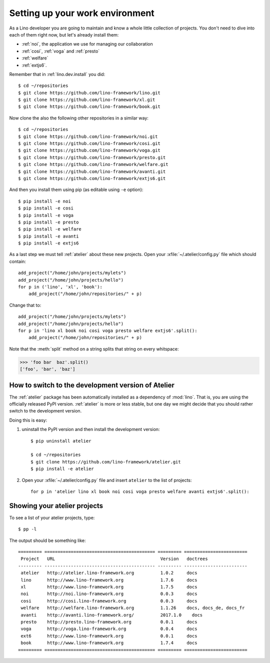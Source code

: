 .. _dev.setup:
.. _dev.env:

================================
Setting up your work environment
================================

.. how to test just this document:

   $ python setup.py test -s tests.LibTests.test_runtests

As a Lino developer you are going to maintain and know a whole little
collection of projects. You don't need to dive into each of them right
now, but let's already install them:

- :ref:`noi`, the application we use for managing our collaboration
- :ref:`cosi`, :ref:`voga` and :ref:`presto`
- :ref:`welfare`
- :ref:`extjs6`.

Remember that in :ref:`lino.dev.install` you did::

  $ cd ~/repositories
  $ git clone https://github.com/lino-framework/lino.git
  $ git clone https://github.com/lino-framework/xl.git
  $ git clone https://github.com/lino-framework/book.git

Now clone the also the following other repositories in a similar way::
  
  $ cd ~/repositories
  $ git clone https://github.com/lino-framework/noi.git
  $ git clone https://github.com/lino-framework/cosi.git
  $ git clone https://github.com/lino-framework/voga.git
  $ git clone https://github.com/lino-framework/presto.git
  $ git clone https://github.com/lino-framework/welfare.git
  $ git clone https://github.com/lino-framework/avanti.git
  $ git clone https://github.com/lino-framework/extjs6.git

And then you install them using pip (as editable using ``-e``
option)::

  $ pip install -e noi
  $ pip install -e cosi
  $ pip install -e voga
  $ pip install -e presto
  $ pip install -e welfare
  $ pip install -e avanti
  $ pip install -e extjs6
  
As a last step we must tell :ref:`atelier` about these new projects.
Open your :xfile:`~/.atelier/config.py` file which should contain::
  
     add_project("/home/john/projects/mylets")
     add_project("/home/john/projects/hello")
     for p in ('lino', 'xl', 'book'):
         add_project("/home/john/repositories/" + p)

Change that to::

     add_project("/home/john/projects/mylets")
     add_project("/home/john/projects/hello")
     for p in 'lino xl book noi cosi voga presto welfare extjs6'.split():
         add_project("/home/john/repositories/" + p)

Note that the :meth:`split` method on a string splits that string on
every whitspace:

>>> 'foo bar  baz'.split()
['foo', 'bar', 'baz']


How to switch to the development version of Atelier
===================================================

The :ref:`atelier` package has been automatically installed as a
dependency of :mod:`lino`. That is, you are using the officially
released PyPI version. :ref:`atelier` is more or less stable, but 
one day we might decide that you should rather switch to the
development version.

Doing this is easy:

1. uninstall the PyPI version and then install the development
   version::
  
    $ pip uninstall atelier

    $ cd ~/repositories
    $ git clone https://github.com/lino-framework/atelier.git
    $ pip install -e atelier

2. Open your :xfile:`~/.atelier/config.py`
   file and insert ``atelier`` to the list of projects::
  
     for p in 'atelier lino xl book noi cosi voga presto welfare avanti extjs6'.split():


Showing your atelier projects
=============================

To see a list of your atelier projects, type::

    $ pp -l

The output should be something like::
  
    ========= ========================================== ========= ========================
     Project   URL                                        Version   doctrees
    --------- ------------------------------------------ --------- ------------------------
     atelier   http://atelier.lino-framework.org          1.0.2     docs
     lino      http://www.lino-framework.org              1.7.6     docs
     xl        http://www.lino-framework.org              1.7.5     docs
     noi       http://noi.lino-framework.org              0.0.3     docs
     cosi      http://cosi.lino-framework.org             0.0.3     docs
     welfare   http://welfare.lino-framework.org          1.1.26    docs, docs_de, docs_fr
     avanti    http://avanti.lino-framework.org/          2017.1.0    docs
     presto    http://presto.lino-framework.org           0.0.1     docs
     voga      http://voga.lino-framework.org             0.0.4     docs
     ext6      http://www.lino-framework.org              0.0.1     docs
     book      http://www.lino-framework.org              1.7.4     docs
    ========= ========================================== ========= ========================

     
